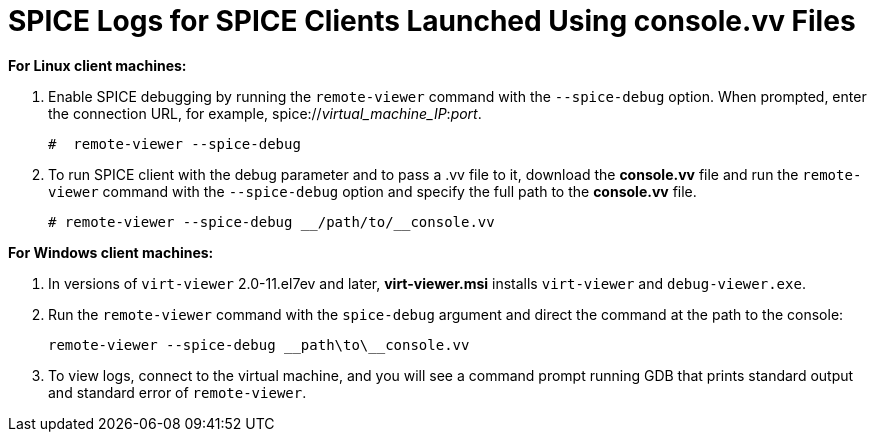 :_content-type: PROCEDURE
[id="SPICE_Logs_for_SPICE_Clients_Launched_Using_consolevv_Files"]
= SPICE Logs for SPICE Clients Launched Using console.vv Files


*For Linux client machines:*

. Enable SPICE debugging by running the `remote-viewer` command with the `--spice-debug` option. When prompted, enter the connection URL, for example, spice://_virtual_machine_IP_:__port__.
+
[source,terminal]
----
#  remote-viewer --spice-debug
----
+
. To run SPICE client with the debug parameter and to pass a .vv file to it, download the *console.vv* file and run the `remote-viewer` command with the `--spice-debug` option and specify the full path to the *console.vv* file.
+
[source,terminal]
----
# remote-viewer --spice-debug __/path/to/__console.vv
----


*For Windows client machines:*

. In versions of `virt-viewer` 2.0-11.el7ev and later, *virt-viewer.msi* installs `virt-viewer` and `debug-viewer.exe`.
. Run the `remote-viewer` command with the `spice-debug` argument and direct the command at the path to the console:
+
[source,terminal]
----
remote-viewer --spice-debug __path\to\__console.vv 
----
+
. To view logs, connect to the virtual machine, and you will see a command prompt running GDB that prints standard output and standard error of `remote-viewer`.
